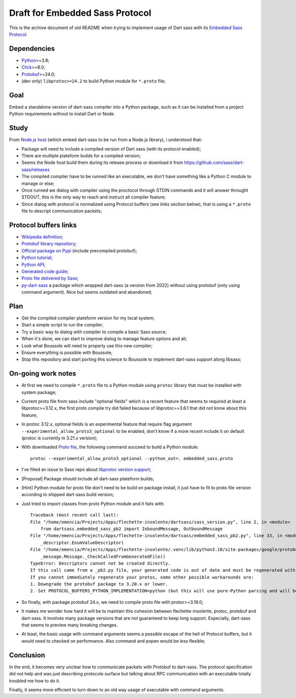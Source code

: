 .. _Python: https://www.python.org/
.. _Click: https://click.palletsprojects.com
.. _Embedded Sass Protocol: https://github.com/sass/sass/blob/main/spec/embedded-protocol.md
.. _Dart Sass: https://github.com/sass/dart-sass
.. _Protobuf: https://pypi.org/project/protobuf/

================================
Draft for Embedded Sass Protocol
================================

This is the archive document of old README when trying to implement usage of Dart sass
with its `Embedded Sass Protocol`_.


Dependencies
************

* `Python`_>=3.8;
* `Click`_>=8.0;
* `Protobuf`_>=24.0;
* (dev only) ``libprotoc>=24.2`` to build Python module for ``*.proto`` file;

Goal
****

Embed a standalone version of dart-sass compiler into a Python package, such as it can
be installed from a project Python requirements without to install Dart or Node.


Study
*****

From `Node.js host <https://github.com/sass/embedded-host-node>`_ (which embed
dart-sass to be run from a Node.js library), i understood that:

* Package will need to include a compiled version of Dart sass (with its protocol
  enabled);
* There are multiple plateform builds for a compiled version;
* Seems the Node host build them during its release process or download it from
  https://github.com/sass/dart-sass/releases
* The compiled compiler have to be runned like an executable, we don't have something
  like a Python C module to manage or else;
* Once runned we dialog with compiler using the proctocol through STDIN commands and it
  will answer throught STDOUT, this is the only way to reach and instruct all compiler
  feature;
* Since dialog with protocol is normalized using
  Protocol buffers (see links section below), that is using a ``*.proto`` file to
  descript communication packets;


Protocol buffers links
**********************

* `Wikipedia definition <https://fr.wikipedia.org/wiki/Protocol_Buffers>`_;
* `Protobuf library repository <https://github.com/protocolbuffers/protobuf>`_;
* `Official package on Pypi <https://pypi.org/project/protobuf/>`_ (include precompiled
  protobuf);
* `Python tutorial <https://protobuf.dev/getting-started/pythontutorial/>`_;
* `Python API <https://googleapis.dev/python/protobuf/latest/>`_;
* `Generated code guide <https://protobuf.dev/reference/python/python-generated/>`_;
* `Proto file delivered by Sass <https://github.com/sass/sass/blob/main/spec/embedded_sass.proto>`_;
* `py-dart-sass <https://github.com/dumdoo/py-dart-sass>`_ a package which wrapped
  dart-sass (a version from 2022) without using protobuf (only using command argument).
  Nice but seems outdated and abandoned;

Plan
****

* Get the compiled compiler plateform version for my local system;
* Start a simple script to run the compiler;
* Try a basic way to dialog with compiler to compile a basic Sass source;
* When it's done, we can start to improve dialog to manage feature options and all;
* Look what Boussole will need to properly use this new compiler;
* Ensure everything is possible with Boussole;
* Stop this repository and start porting this science to Boussole to implement
  dart-sass support along libsass;


On-going work notes
*******************

* At first we need to compile ``*.proto`` file to a Python module using ``protoc``
  library that must be installed with system package;
* Current proto file from sass include "optional fields" which is a recent feature that
  seems to required at least a libprotoc>=3.12.x, the first proto compile try did failed
  because of libprotoc==3.6.1 that did not know about this feature;
* In protoc 3.12.x, optional fields is an experimental feature that require flag
  argument ``--experimental_allow_proto3_optional`` to be enabled, don't know if a more
  recent include it on default (protoc is currently in 3.21.x version);
* With downloaded `Proto file <https://github.com/sass/sass/blob/main/spec/embedded_sass.proto>`_,
  the following command succeed to build a Python module: ::

    protoc --experimental_allow_proto3_optional --python_out=. embedded_sass.proto

* I've filled an issue to Sass repo about
  `libprotoc version support <https://github.com/sass/sass/issues/3685>`_;
* [Proposal] Package should include all dart-sass plateform builds;
* [Hint] Python module for proto file don't need to be build on package install, it just
  have to fit to proto file version according to shipped dart-sass build version;
* Just tried to import classes from proto Python module and it fails with: ::

    Traceback (most recent call last):
    File "/home/emencia/Projects/Apps/flechette-insolente/dartsass/sass_version.py", line 2, in <module>
        from dartsass.embedded_sass_pb2 import InboundMessage, OutboundMessage
    File "/home/emencia/Projects/Apps/flechette-insolente/dartsass/embedded_sass_pb2.py", line 33, in <module>
        _descriptor.EnumValueDescriptor(
    File "/home/emencia/Projects/Apps/flechette-insolente/.venv/lib/python3.10/site-packages/google/protobuf/descriptor.py", line 796, in __new__
        _message.Message._CheckCalledFromGeneratedFile()
    TypeError: Descriptors cannot not be created directly.
    If this call came from a _pb2.py file, your generated code is out of date and must be regenerated with protoc >= 3.19.0.
    If you cannot immediately regenerate your protos, some other possible workarounds are:
    1. Downgrade the protobuf package to 3.20.x or lower.
    2. Set PROTOCOL_BUFFERS_PYTHON_IMPLEMENTATION=python (but this will use pure-Python parsing and will be much slower).

* So finally, with package protobuf 24.x, we need to compile proto file with
  protoc>=3.19.0;
* It makes me wonder how hard it will be to maintain this cohesion between
  flechette-insolente, protoc, protobuf and dart-sass. It involves many package
  versions that are not guaranteed to keep long support. Especially, dart-sass that
  seems to preview many breaking changes.
* At least, the basic usage with command arguments seems a possible escape of the hell
  of Protocol buffers, but it would need to checked on performance. Also command and
  popen would be less flexible;


Conclusion
**********

In the end, it becomes very unclear how to communicate packets with Protobuf to
dart-sass. The protocol specification did not help and was just describing protocole
surface but talking about RPC communication with an executable totally troubled me how
to do it.

Finally, it seems more efficient to turn down to an old way usage of executable with
command arguments.



